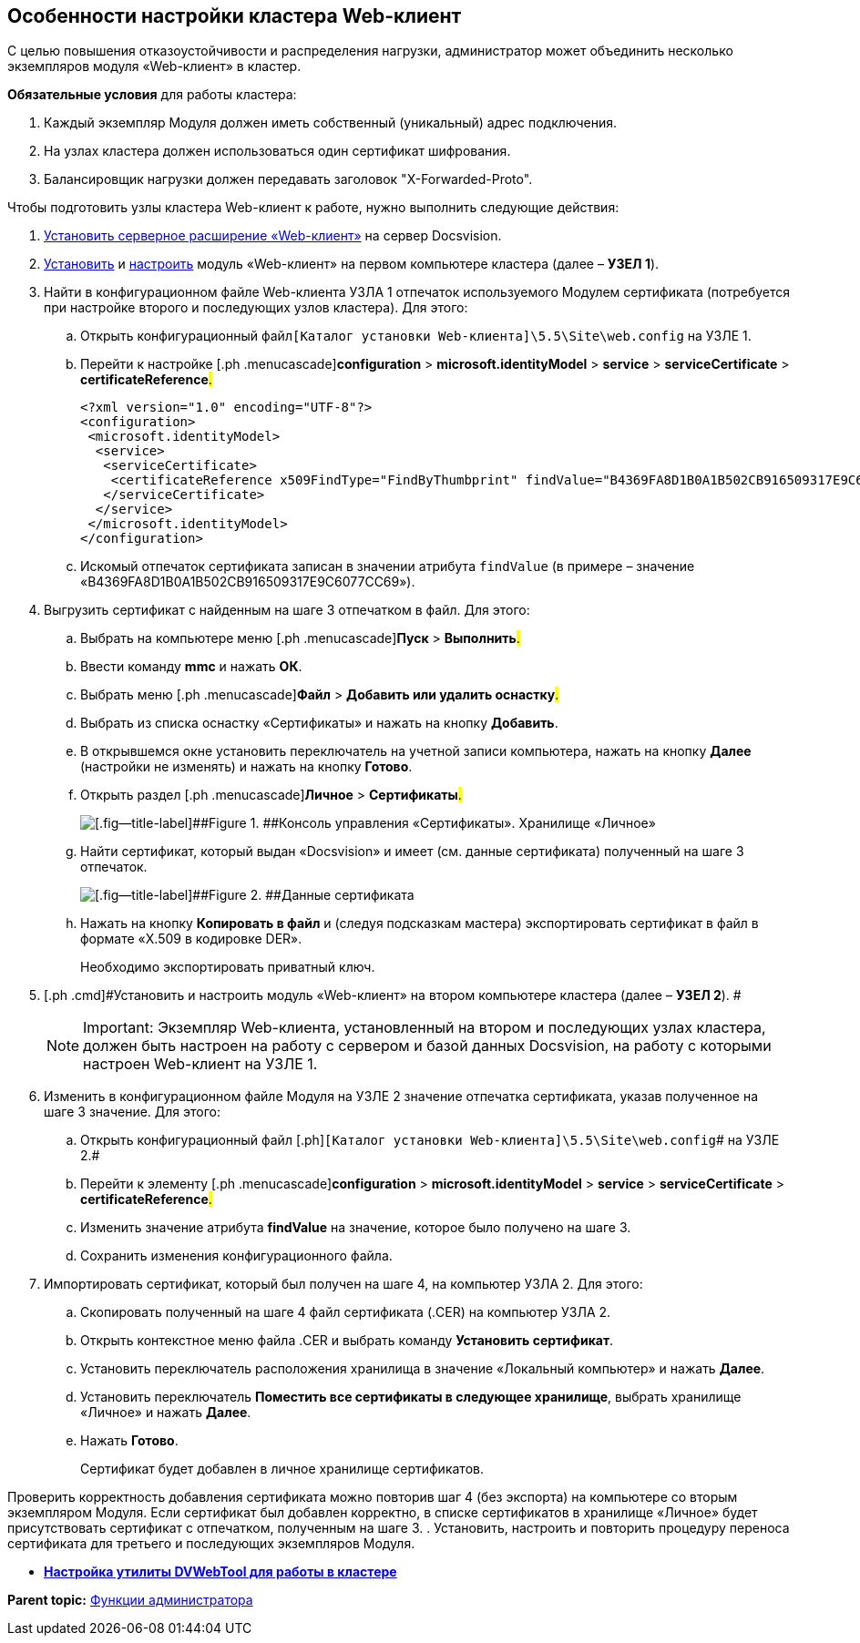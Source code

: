 
== Особенности настройки кластера Web-клиент

С целью повышения отказоустойчивости и распределения нагрузки, администратор может объединить несколько экземпляров модуля «Web-клиент» в кластер.

*Обязательные условия* для работы кластера:

. Каждый экземпляр Модуля должен иметь собственный (уникальный) адрес подключения.
. На узлах кластера должен использоваться один сертификат шифрования.
. Балансировщик нагрузки должен передавать заголовок "X-Forwarded-Proto".

Чтобы подготовить узлы кластера Web-клиент к работе, нужно выполнить следующие действия:

. [.ph .cmd]#xref:task_install_dvextension.html[Установить серверное расширение «Web-клиент»] на сервер Docsvision.#
. [.ph .cmd]#xref:task_install_webclient.html[Установить] и xref:task_initial_configuration.html[настроить] модуль «Web-клиент» на первом компьютере кластера (далее – [.keyword]*УЗЕЛ 1*).#
. [.ph .cmd]#Найти в конфигурационном файле Web-клиента УЗЛА 1 отпечаток используемого Модулем сертификата (потребуется при настройке второго и последующих узлов кластера). Для этого:#
[loweralpha]
.. [.ph .cmd]#Открыть конфигурационный файл[.ph]##[.ph .filepath]`[Каталог установки Web-клиента]\5.5\Site\web.config`## на УЗЛЕ 1.#
.. [.ph .cmd]#Перейти к настройке [.ph .menucascade]#[.ph .uicontrol]*configuration* > [.ph .uicontrol]*microsoft.identityModel* > [.ph .uicontrol]*service* > [.ph .uicontrol]*serviceCertificate* > [.ph .uicontrol]*certificateReference*#.#
+
[source,pre,codeblock]
----
<?xml version="1.0" encoding="UTF-8"?>
<configuration>
 <microsoft.identityModel>
  <service>
   <serviceCertificate>
    <certificateReference x509FindType="FindByThumbprint" findValue="B4369FA8D1B0A1B502CB916509317E9C6077CC69" />
   </serviceCertificate>
  </service>
 </microsoft.identityModel>
</configuration>
----
.. [.ph .cmd]#Искомый отпечаток сертификата записан в значении атрибута `findValue` (в примере – значение «B4369FA8D1B0A1B502CB916509317E9C6077CC69»).#
. [.ph .cmd]#Выгрузить сертификат с найденным на шаге 3 отпечатком в файл. Для этого:#
[loweralpha]
.. [.ph .cmd]#Выбрать на компьютере меню [.ph .menucascade]#[.ph .uicontrol]*Пуск* > [.ph .uicontrol]*Выполнить*#.#
.. [.ph .cmd]#Ввести команду [.keyword]*mmc* и нажать [.ph .uicontrol]*ОК*.#
.. [.ph .cmd]#Выбрать меню [.ph .menucascade]#[.ph .uicontrol]*Файл* > [.ph .uicontrol]*Добавить или удалить оснастку*#.#
.. [.ph .cmd]#Выбрать из списка оснастку «Сертификаты» и нажать на кнопку [.ph .uicontrol]*Добавить*.#
.. [.ph .cmd]#В открывшемся окне установить переключатель на учетной записи компьютера, нажать на кнопку [.ph .uicontrol]*Далее* (настройки не изменять) и нажать на кнопку [.ph .uicontrol]*Готово*.#
.. [.ph .cmd]#Открыть раздел [.ph .menucascade]#[.ph .uicontrol]*Личное* > [.ph .uicontrol]*Сертификаты*#.#
+
image::certmgr.png[[.fig--title-label]##Figure 1. ##Консоль управления «Сертификаты». Хранилище «Личное»]
.. [.ph .cmd]#Найти сертификат, который выдан «Docsvision» и имеет (см. данные сертификата) полученный на шаге 3 отпечаток.#
+
image::cert_thumbprint.png[[.fig--title-label]##Figure 2. ##Данные сертификата]
.. [.ph .cmd]#Нажать на кнопку [.ph .uicontrol]*Копировать в файл* и (следуя подсказкам мастера) экспортировать сертификат в файл в формате «X.509 в кодировке DER».#
+
+++Необходимо экспортировать приватный ключ+++.
. [.ph .cmd]#Установить и настроить модуль «Web-клиент» на втором компьютере кластера (далее – [.keyword]*УЗЕЛ 2*). #
+
[NOTE]
====
[.note__title]#Important:# Экземпляр Web-клиента, установленный на втором и последующих узлах кластера, должен быть настроен на работу с сервером и базой данных Docsvision, на работу с которыми настроен Web-клиент на УЗЛЕ 1.
====
. [.ph .cmd]#Изменить в конфигурационном файле Модуля на УЗЛЕ 2 значение отпечатка сертификата, указав полученное на шаге 3 значение. Для этого:#
[loweralpha]
.. [.ph .cmd]#Открыть конфигурационный файл [.ph]#[.ph .filepath]`[Каталог установки Web-клиента]\5.5\Site\web.config`# на УЗЛЕ 2.#
.. [.ph .cmd]#Перейти к элементу [.ph .menucascade]#[.ph .uicontrol]*configuration* > [.ph .uicontrol]*microsoft.identityModel* > [.ph .uicontrol]*service* > [.ph .uicontrol]*serviceCertificate* > [.ph .uicontrol]*certificateReference*#.#
.. [.ph .cmd]#Изменить значение атрибута [.keyword]*findValue* на значение, которое было получено на шаге 3.#
.. [.ph .cmd]#Сохранить изменения конфигурационного файла.#
. [.ph .cmd]#Импортировать сертификат, который был получен на шаге 4, на компьютер УЗЛА 2. Для этого:#
[loweralpha]
.. [.ph .cmd]#Скопировать полученный на шаге 4 файл сертификата (.CER) на компьютер УЗЛА 2.#
.. [.ph .cmd]#Открыть контекстное меню файла .CER и выбрать команду [.ph .uicontrol]*Установить сертификат*.#
.. [.ph .cmd]#Установить переключатель расположения хранилища в значение «Локальный компьютер» и нажать [.ph .uicontrol]*Далее*.#
.. [.ph .cmd]#Установить переключатель [.ph .uicontrol]*Поместить все сертификаты в следующее хранилище*, выбрать хранилище «Личное» и нажать [.ph .uicontrol]*Далее*.#
.. [.ph .cmd]#Нажать [.ph .uicontrol]*Готово*.#
+
Сертификат будет добавлен в личное хранилище сертификатов.

Проверить корректность добавления сертификата можно повторив шаг 4 (+++без экспорта+++) на компьютере со вторым экземпляром Модуля. Если сертификат был добавлен корректно, в списке сертификатов в хранилище «Личное» будет присутствовать сертификат с отпечатком, полученным на шаге 3.
. [.ph .cmd]#Установить, настроить и повторить процедуру переноса сертификата для третьего и последующих экземпляров Модуля.#

* *xref:../topics/MakeDvWebToolForCluster.html[Настройка утилиты DVWebTool для работы в кластере]* +

*Parent topic:* xref:../topics/Administrator_functions.html[Функции администратора]

